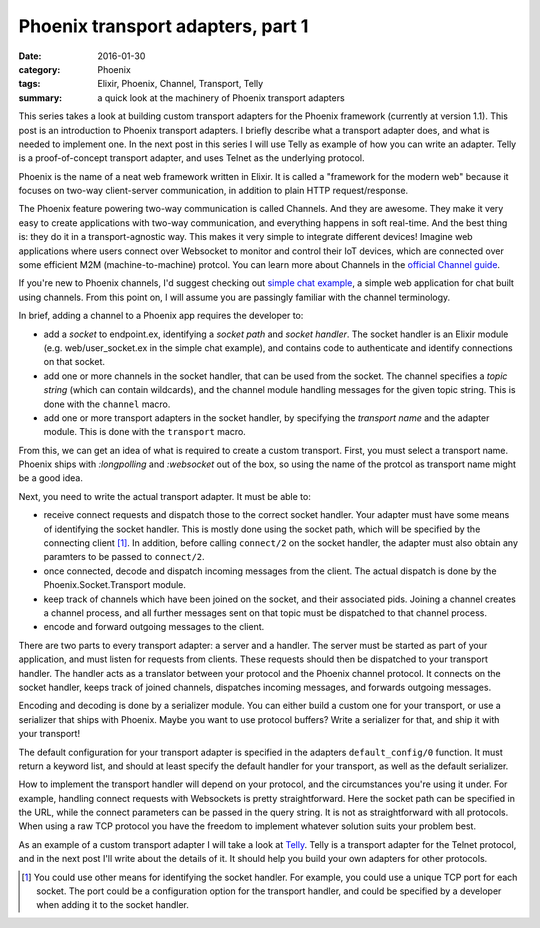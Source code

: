 Phoenix transport adapters, part 1
==================================

:date: 2016-01-30
:category: Phoenix
:tags: Elixir, Phoenix, Channel, Transport, Telly
:summary: a quick look at the machinery of Phoenix transport adapters

This series takes a look at building custom transport adapters
for the Phoenix framework (currently at version 1.1).
This post is an introduction to Phoenix transport adapters.
I briefly describe what a transport adapter does,
and what is needed to implement one.
In the next post in this series I will use Telly as example
of how you can write an adapter.
Telly is a proof-of-concept transport adapter,
and uses Telnet as the underlying protocol.

Phoenix is the name of a neat web framework written in Elixir.
It is called a "framework for the modern web"
because it focuses on two-way client-server communication,
in addition to plain HTTP request/response.

The Phoenix feature powering two-way communication is called Channels.
And they are awesome.
They make it very easy to create applications with two-way communication,
and everything happens in soft real-time.
And the best thing is: they do it in a transport-agnostic way.
This makes it very simple to integrate different devices!
Imagine web applications where users connect over Websocket to
monitor and control their IoT devices,
which are connected over some efficient M2M (machine-to-machine) protcol.
You can learn more about Channels in the `official Channel guide`_.

.. _official Channel guide: http://www.phoenixframework.org/docs/channels

If you're new to Phoenix channels,
I'd suggest checking out `simple chat example`_,
a simple web application for chat built using channels.
From this point on,
I will assume you are passingly familiar with the channel terminology.

.. _simple chat example: https://github.com/chrismccord/phoenix_chat_example

In brief, adding a channel to a Phoenix app requires the developer to:

- add a `socket` to endpoint.ex,
  identifying a `socket path` and `socket handler`.
  The socket handler is an Elixir module
  (e.g. web/user_socket.ex in the simple chat example),
  and contains code to authenticate and identify connections on that socket.
- add one or more channels in the socket handler,
  that can be used from the socket.
  The channel specifies a `topic string`
  (which can contain wildcards),
  and the channel module handling messages for the given topic string.
  This is done with the ``channel`` macro.
- add one or more transport adapters in the socket handler,
  by specifying the `transport name` and the adapter module.
  This is done with the ``transport`` macro.

From this, we can get an idea of what is required to create a custom transport.
First, you must select a transport name.
Phoenix ships with `:longpolling` and `:websocket` out of the box,
so using the name of the protcol as transport name might be a good idea.

Next, you need to write the actual transport adapter. It must be able to:

- receive connect requests and dispatch those to the correct socket handler.
  Your adapter must have some means of identifying the socket handler.
  This is mostly done using the socket path,
  which will be specified by the connecting client [#]_.
  In addition, before calling ``connect/2`` on the socket handler,
  the adapter must also obtain any paramters to be passed to ``connect/2``.
- once connected,
  decode and dispatch incoming messages from the client.
  The actual dispatch is done by the Phoenix.Socket.Transport module.
- keep track of channels which have been joined on the socket,
  and their associated pids.
  Joining a channel creates a channel process,
  and all further messages sent on that topic must be dispatched
  to that channel process.
- encode and forward outgoing messages to the client.

There are two parts to every transport adapter: a server and a handler.
The server must be started as part of your application,
and must listen for requests from clients.
These requests should then be dispatched to your transport handler.
The handler acts as a translator between your protocol
and the Phoenix channel protocol.
It connects on the socket handler,
keeps track of joined channels,
dispatches incoming messages,
and forwards outgoing messages.

Encoding and decoding is done by a serializer module.
You can either build a custom one for your transport,
or use a serializer that ships with Phoenix.
Maybe you want to use protocol buffers?
Write a serializer for that,
and ship it with your transport!

The default configuration for your transport adapter is specified in the
adapters ``default_config/0`` function. It must return a keyword list,
and should at least specify the default handler for your transport,
as well as the default serializer.

How to implement the transport handler will depend on your protocol,
and the circumstances you're using it under.
For example,
handling connect requests with Websockets is pretty straightforward.
Here the socket path can be specified in the URL,
while the connect parameters can be passed in the query string.
It is not as straightforward with all protocols.
When using a raw TCP protocol you have the freedom to implement whatever
solution suits your problem best.

As an example of a custom transport adapter I will take a look at `Telly`_.
Telly is a transport adapter for the Telnet protocol,
and in the next post I'll write about the details of it.
It should help you build your own adapters for other protocols.

.. _Telly: https://github.com/trarbr/telly

.. [#]

  You could use other means for identifying the socket handler.
  For example,
  you could use a unique TCP port for each socket.
  The port could be a configuration option for the transport handler,
  and could be specified by a developer when adding it to the socket handler.